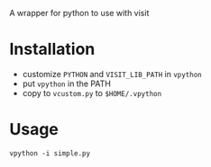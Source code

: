 A wrapper for python to use with visit

* Installation
- customize =PYTHON= and =VISIT_LIB_PATH= in =vpython=
- put =vpython= in the PATH
- copy to
  =vcustom.py= to =$HOME/.vpython=

* Usage
=vpython -i simple.py=
